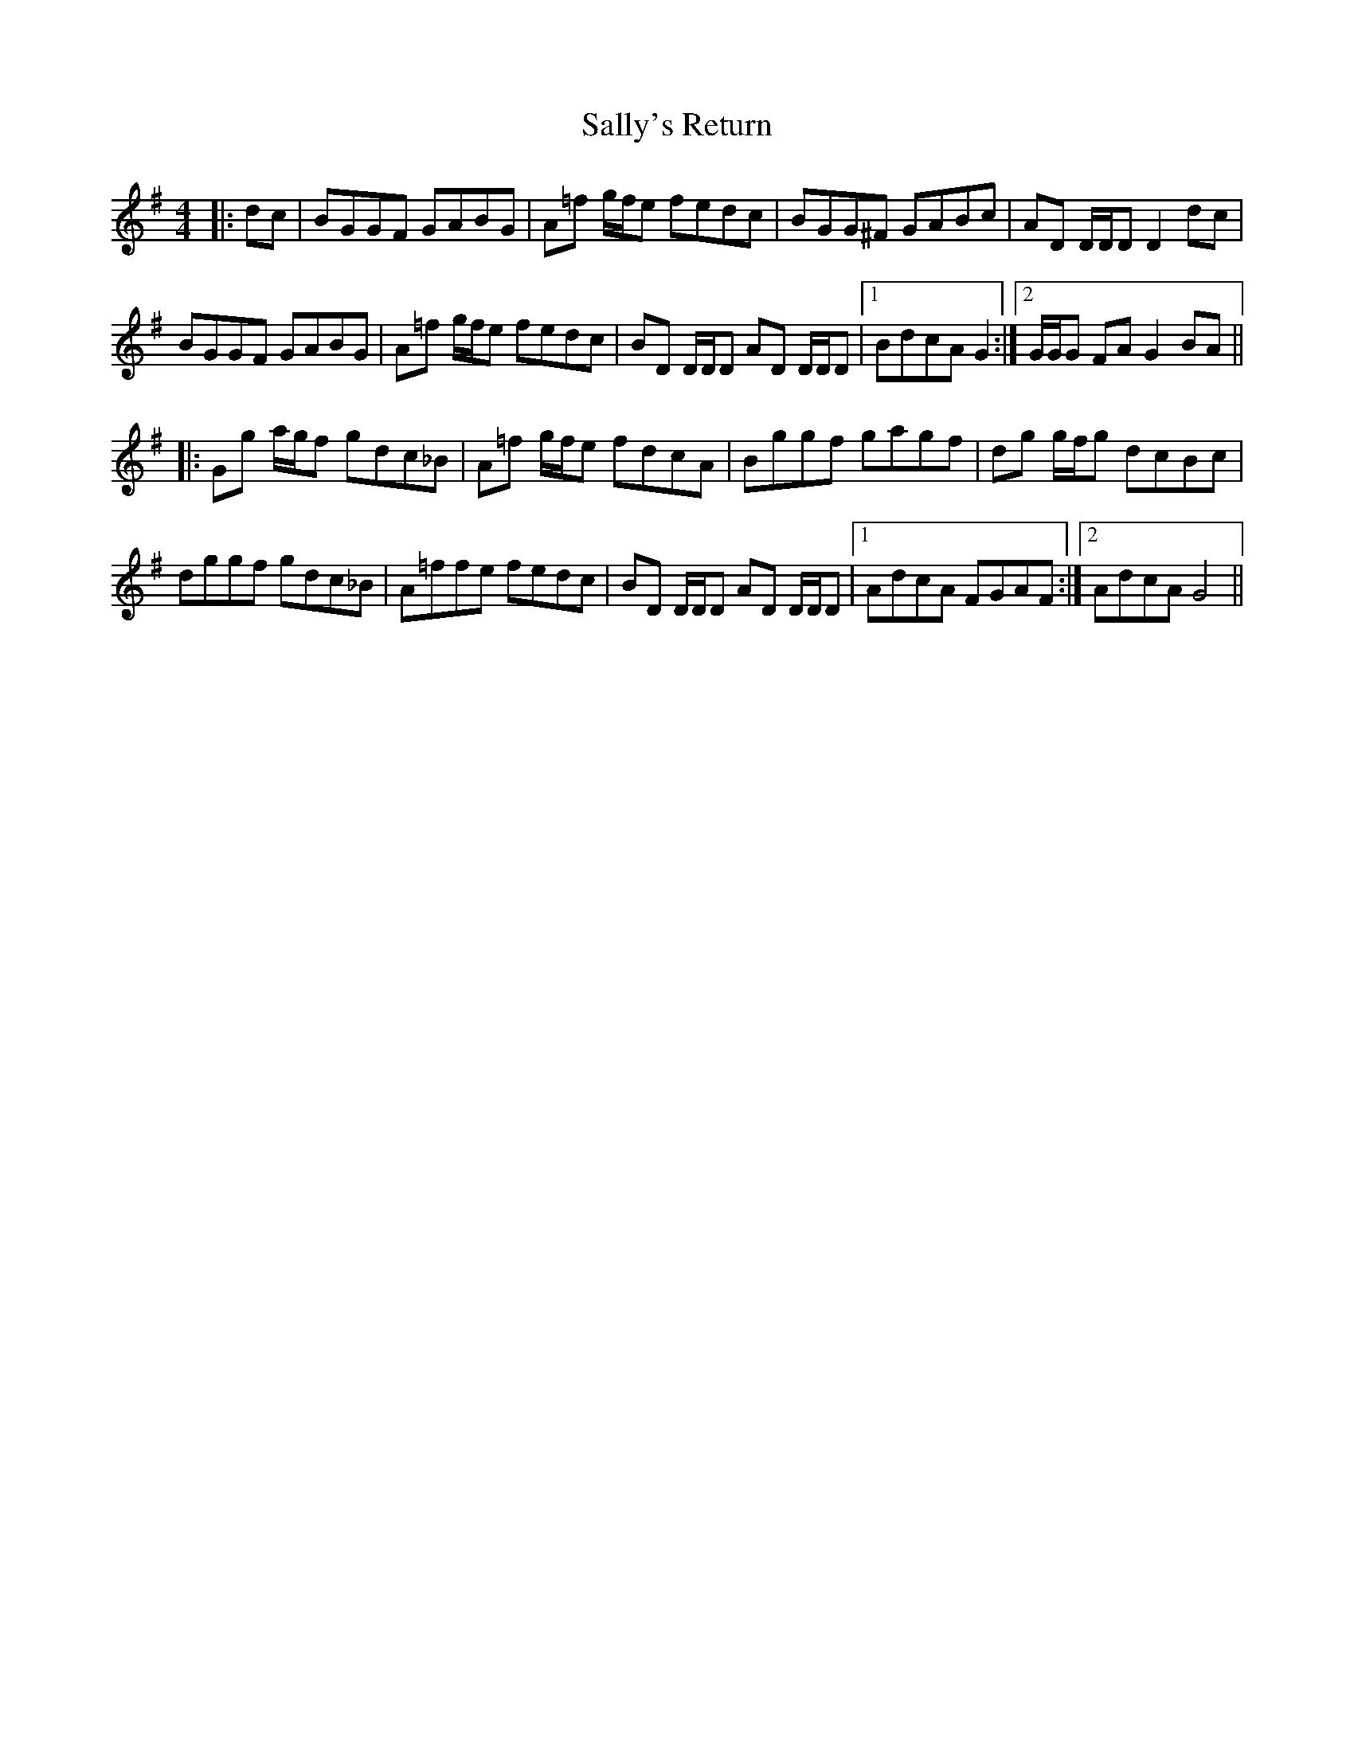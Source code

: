 X: 35794
T: Sally's Return
R: reel
M: 4/4
K: Gmajor
|:dc|BGGF GABG|A=f g/f/e fedc|BGG^F GABc|AD D/D/D D2 dc|
BGGF GABG|A=f g/f/e fedc|BD D/D/D AD D/D/D|1 BdcA G2:|2 G/G/G FA G2 BA||
|:Gg a/g/f gdc_B|A=f g/f/e fdcA|Bggf gagf|dg g/f/g dcBc|
dggf gdc_B|A=ffe fedc|BD D/D/D AD D/D/D|1 AdcA FGAF:|2 AdcA G4||

